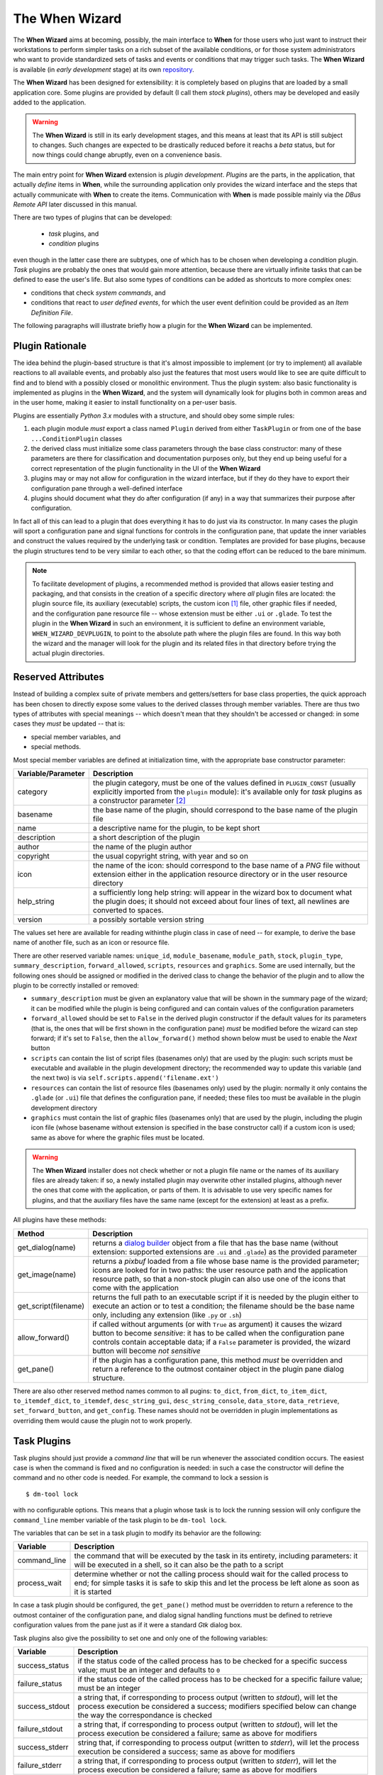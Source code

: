 ===============
The When Wizard
===============

The **When Wizard** aims at becoming, possibly, the main interface to
**When** for those users who just want to instruct their workstations to
perform simpler tasks on a rich subset of the available conditions, or for
those system administrators who want to provide standardized sets of tasks
and events or conditions that may trigger such tasks. The **When Wizard**
is available (in *early development* stage) at its own repository_.

The **When Wizard** has been designed for extensibility: it is completely
based on plugins that are loaded by a small application core. Some plugins
are provided by default (I call them *stock plugins*), others may be
developed and easily added to the application.

.. Warning::
  The **When Wizard** is still in its early development stages, and this
  means at least that its API is still subject to changes. Such changes
  are expected to be drastically reduced before it reachs a *beta* status,
  but for now things could change abruptly, even on a convenience basis.

The main entry point for **When Wizard** extension is *plugin development*.
*Plugins* are the parts, in the application, that actually *define* items
in **When**, while the surrounding application only provides the wizard
interface and the steps that actually communicate with **When** to create
the items. Communication with **When** is made possible mainly via the
*DBus Remote API* later discussed in this manual.

There are two types of plugins that can be developed:

  * *task* plugins, and
  * *condition* plugins

even though in the latter case there are subtypes, one of which has to be
chosen when developing a *condition* plugin. *Task* plugins are probably
the ones that would gain more attention, because there are virtually
infinite tasks that can be defined to ease the user's life. But also some
types of conditions can be added as shortcuts to more complex ones:

* conditions that check *system commands*, and
* conditions that react to *user defined events*, for which the user event
  definition could be provided as an *Item Definition File*.

The following paragraphs will illustrate briefly how a plugin for the
**When Wizard** can be implemented.


.. _repository: https://github.com/almostearthling/when-wizard.git


Plugin Rationale
================

The idea behind the plugin-based structure is that it's almost impossible
to implement (or try to implement) all available reactions to all available
events, and probably also just the features that most users would like to
see are quite difficult to find and to blend with a possibly closed or
monolithic environment. Thus the plugin system: also basic functionality
is implemented as plugins in the **When Wizard**, and the system will
dynamically look for plugins both in common areas and in the user home,
making it easier to install functionality on a per-user basis.

Plugins are essentially *Python 3.x* modules with a structure, and should
obey some simple rules:

1. each plugin module *must* export a class named ``Plugin`` derived from
   either ``TaskPlugin`` or from one of the base ``...ConditionPlugin``
   classes
2. the derived class must initialize some class parameters through the
   base class constructor: many of these parameters are there for
   classification and documentation purposes only, but they end up being
   useful for a correct representation of the plugin functionality in the
   UI of the **When Wizard**
3. plugins may or may not allow for configuration in the wizard interface,
   but if they do they have to export their configuration pane through a
   well-defined interface
4. plugins should document what they do after configuration (if any) in a
   way that summarizes their purpose after configuration.

In fact all of this can lead to a plugin that does everything it has to do
just via its constructor. In many cases the plugin will sport a configuration
pane and signal functions for controls in the configuration pane, that update
the inner variables and construct the values required by the underlying task
or condition. Templates are provided for base plugins, because the plugin
structures tend to be very similar to each other, so that the coding effort
can be reduced to the bare minimum.

.. Note::
  To facilitate development of plugins, a recommended method is provided that
  allows easier testing and packaging, and that consists in the creation of a
  specific directory where *all* plugin files are located: the plugin source
  file, its auxiliary (executable) scripts, the custom icon [#customicon]_
  file, other graphic files if needed, and the configuration pane resource
  file -- whose extension must be either ``.ui`` or ``.glade``. To test the
  plugin in the **When Wizard** in such an environment, it is sufficient to
  define an environment variable, ``WHEN_WIZARD_DEVPLUGIN``, to point to the
  absolute path where the plugin files are found. In this way both the
  wizard and the manager will look for the plugin and its related files in
  that directory before trying the actual plugin directories.

Reserved Attributes
===================

Instead of building a complex suite of private members and getters/setters
for base class properties, the quick approach has been chosen to directly
expose some values to the derived classes through member variables. There
are thus two types of attributes with special meanings -- which doesn't
mean that they shouldn't be accessed or changed: in some cases they *must*
be updated -- that is:

- special member variables, and
- special methods.

Most special member variables are defined at initialization time, with the
appropriate base constructor parameter:

===================== ========================================================
Variable/Parameter    Description
===================== ========================================================
category              the plugin category, must be one of the values defined
                      in ``PLUGIN_CONST`` (usually explicitly imported from
                      the ``plugin`` module): it's available only for *task*
                      plugins as a constructor parameter [#categorymod]_
basename              the base name of the plugin, should correspond to the
                      base name of the plugin file
name                  a descriptive name for the plugin, to be kept short
description           a short description of the plugin
author                the name of the plugin author
copyright             the usual copyright string, with year and so on
icon                  the name of the icon: should correspond to the base
                      name of a *PNG* file without extension either in the
                      application resource directory or in the user resource
                      directory
help_string           a sufficiently long help string: will appear in the
                      wizard box to document what the plugin does; it should
                      not exceed about four lines of text, all newlines are
                      converted to spaces.
version               a possibly sortable version string
===================== ========================================================

The values set here are available for reading withinthe plugin class in case
of need -- for example, to derive the base name of another file, such as an
icon or resource file.

There are other reserved variable names: ``unique_id``, ``module_basename``,
``module_path``, ``stock``, ``plugin_type``, ``summary_description``,
``forward_allowed``, ``scripts``, ``resources`` and ``graphics``.
Some are used internally, but the following ones should be assigned or
modified in the derived class to change the behavior of the plugin and to
allow the plugin to be correctly installed or removed:

* ``summary_description`` must be given an explanatory value that will be
  shown in the summary page of the wizard; it can be modified while the
  plugin is being configured and can contain values of the configuration
  parameters
* ``forward_allowed`` should be set to ``False`` in the derived plugin
  constructor if the default values for its parameters (that is, the ones
  that will be first shown in the configuration pane) *must* be modified
  before the wizard can step forward; if it's set to ``False``, then the
  ``allow_forward()`` method shown below must be used to enable the *Next*
  button
* ``scripts`` can contain the list of script files (basenames only) that
  are used by the plugin: such scripts must be executable and available in
  the plugin development directory; the recommended way to update this
  variable (and the next two) is via ``self.scripts.append('filename.ext')``
* ``resources`` can contain the list of resource files (basenames only)
  used by the plugin: normally it only contains the ``.glade`` (or ``.ui``)
  file that defines the configuration pane, if needed; these files too must
  be available in the plugin development directory
* ``graphics`` must contain the list of graphic files (basenames only) that
  are used by the plugin, including the plugin icon file (whose basename
  without extension is specified in the base constructor call) if a custom
  icon is used; same as above for where the graphic files must be located.

.. Warning::
  The **When Wizard** installer does not check whether or not a plugin file
  name or the names of its auxiliary files are already taken: if so, a newly
  installed plugin may overwrite other installed plugins, although never the
  ones that come with the application, or parts of them. It is advisable to
  use very specific names for plugins, and that the auxiliary files have the
  same name (except for the extension) at least as a prefix.

All plugins have these methods:

===================== ========================================================
Method                Description
===================== ========================================================
get_dialog(name)      returns a `dialog builder`_ object from a file that has
                      the base name (without extension: supported extensions
                      are ``.ui`` and ``.glade``) as the provided parameter
get_image(name)       returns a `pixbuf` loaded from a file whose base name
                      is the provided parameter; icons are looked for in two
                      paths: the user resource path and the application
                      resource path, so that a non-stock plugin can also use
                      one of the icons that come with the application
get_script(filename)  returns the full path to an executable script if it is
                      needed by the plugin either to execute an action or to
                      test a condition; the filename should be the base name
                      only, including any extension (like ``.py`` or ``.sh``)
allow_forward()       if called without arguments (or with ``True`` as
                      argument) it causes the wizard button to become
                      *sensitive*: it has to be called when the configuration
                      pane controls contain acceptable data; if a ``False``
                      parameter is provided, the wizard button will become
                      *not sensitive*
get_pane()            if the plugin has a configuration pane, this method
                      *must* be overridden and return a reference to the
                      outmost container object in the plugin pane dialog
                      structure.
===================== ========================================================

There are also other reserved method names common to all pugins: ``to_dict``,
``from_dict``, ``to_item_dict``, ``to_itemdef_dict``, ``to_itemdef``,
``desc_string_gui``, ``desc_string_console``, ``data_store``,
``data_retrieve``, ``set_forward_button``, and ``get_config``. These names
should not be overridden in plugin implementations as overriding them would
cause the plugin not to work properly.


.. _`dialog builder`: https://python-gtk-3-tutorial.readthedocs.org/en/latest/builder.html


Task Plugins
============

Task plugins should just provide a *command line* that will be run whenever
the associated condition occurs. The easiest case is when the command is
fixed and no configuration is needed: in such a case the constructor will
define the command and no other code is needed. For example, the command to
lock a session is

::

  $ dm-tool lock

with no configurable options. This means that a plugin whose task is to lock
the running session will only configure the ``command_line`` member variable
of the task plugin to be ``dm-tool lock``.

The variables that can be set in a task plugin to modify its behavior are the
following:

================= ============================================================
Variable          Description
================= ============================================================
command_line      the command that will be executed by the task in its
                  entirety, including parameters: it will be executed in a
                  shell, so it can also be the path to a script
process_wait      determine whether or not the calling process should wait
                  for the called process to end; for simple tasks it is
                  safe to skip this and let the process be left alone as
                  soon as it is started
================= ============================================================

In case a task plugin should be configured, the ``get_pane()`` method must be
overridden to return a reference to the outmost container of the configuration
pane, and dialog signal handling functions must be defined to retrieve
configuration values from the pane just as if it were a standard *Gtk* dialog
box.

Task plugins also give the possibility to set one and only one of the
following variables:

=============== ==============================================================
Variable        Description
=============== ==============================================================
success_status  if the status code of the called process has to be checked
                for a specific success value; must be an integer and
                defaults to ``0``
failure_status  if the status code of the called process has to be checked
                for a specific failure value; must be an integer
success_stdout  a string that, if corresponding to process output (written
                to *stdout*), will let the process execution be considered
                a success; modifiers specified below can change the way the
                correspondance is checked
failure_stdout  a string that, if corresponding to process output (written
                to *stdout*), will let the process execution be considered
                a failure; same as above for modifiers
success_stderr  string that, if corresponding to process output (written
                to *stderr*), will let the process execution be considered
                a success; same as above for modifiers
failure_stderr  a string that, if corresponding to process output (written
                to *stderr*), will let the process execution be considered
                a failure; same as above for modifiers
=============== ==============================================================

and these are the modifiers for string *stdout/stderr* variables:

===================== ========================================================
Variable              Description
===================== ========================================================
match_exact_output    if the specified string should match from start to end,
                      if ``False`` the correspondance will be found when the
                      given string is contained in the output
match_case_sensitive  if ``True`` the comparison is case sensitive
match_regexp          if ``True`` the given string is considered a regular
                      expression and matched against the process output
===================== ========================================================

These attributes are all booleans, and default to ``False``: output will be
searched for a substring with no distinction between uppercase and lowercase.
Values for the modifier variables can be set independently on all of them:
for example if ``match_exact_output`` is set to ``True`` and ``match_regexp``
too, the provided regular expression will be checked at the beginning of the
process output, if ``match_exact_output`` is ``False`` **When** will just try
to find a match for the regular expression in the output.

The base class for this type of plugin is ``TaskPlugin``: at the beginning
of a plugin there must always be the following statement

.. code-block:: python

  from plugin import TaskPlugin, PLUGIN_CONST

in order to derive the ``Plugin`` class. [#pluginnameimport]_ The above
mentioned ``category`` base constructor parameter can be given one of the
following values:

=================================== ==========================================
Constant                            Related plugins
=================================== ==========================================
PLUGIN_CONST.CATEGORY_TASK_APPS     For plugins that concern applications,
                                    such as starting or killing a program or
                                    system utility
PLUGIN_CONST.CATEGORY_TASK_SETTINGS When the plugin manages session, desktop
                                    or system settings
PLUGIN_CONST.CATEGORY_TASK_POWER    For power-management related plugins
PLUGIN_CONST.CATEGORY_TASK_SESSION  For session management related plugins,
                                    like session lock, unlock or logout
PLUGIN_CONST.CATEGORY_TASK_FILEOPS  This has to be used for plugins that
                                    perform file operation, such as backups
                                    or synchronizations
PLUGIN_CONST.CATEGORY_TASK_MISC     All other task plugins belong here
=================================== ==========================================

These values should be assigned carefully, because the user will be able to
choose a plugin only after category has been selected.


Condition Plugins
=================

There are several types of condition plugins: for each type the appropriate
base class must be used. In the same way as for task plugins, the base class
be imported in the plugin code:

.. code-block:: python

  from plugin import <SpecificConditionPlugin>, PLUGIN_CONST

where ``<SpecificConditionPlugin>`` must be replaced with one of the names
specified below. The plugin category is determined by the condition plugin
type, but in case the developed plugin belongs to a different category, its
value can be assigned one of the following constants:

================================= ============================================
Constant                          Related plugins
================================= ============================================
PLUGIN_CONST.CATEGORY_COND_TIME   Category for plugins that define conditions
                                  concerning time: *time*, *idle time*, and
                                  *interval* based conditions normally belong
                                  to this category
PLUGIN_CONST.CATEGORY_COND_EVENT  Category for plugins that define conditions
                                  related to stock and user defined *events*
PLUGIN_CONST.CATEGORY_COND_MISC   All other condition plugins belong here
================================= ============================================

The ``category`` member variable can be reassigned *after* the base class
constructor has been called -- otherwise the new category is overwritten.

Just like task plugins, condition plugins must offer a ``get_pane()`` method
that returns a reference to the outermost container object in case they
need any configuration.

There are some *flags* (in the form of attributes, as usual) that can be set
to either ``True`` or ``False`` to change how the generated condition check
will behave:

================= ============================================================
Variable          Description
================= ============================================================
sequential        if there is a task list instead of a single associated task
                  the tasks in the list are run sequentially; since the
                  application only provides conditions associated with single
                  tasks this flag can be left alone; set to ``True`` by
                  default
repeat            if ``True`` checks will persist after first successful one
suspended         if ``True`` then checks for the associated condition are
                  suspended on condition registration
break_on_failure  when a sequence of tasks is given, break after the first
                  failed task; normally it is ignored, and defaults to
                  ``False``
break_on_success  when a sequence of tasks is given, break after the first
                  successful task; normally it is ignored, and defaults to
                  ``False``
================= ============================================================

Other attributes, methods and other member data may be present in subclasses
that can be derived from, as specifically described below.


Interval Based Condition Plugins
--------------------------------

Such plugins must provide the length of an interval in minutes, in the
``interval`` member variable. A simple plugin of this kind is already
provided by the application and derivatives are unlikely to be actually
useful.

The base class for this type of plugin is ``IntervalConditionPlugin``.


Time Based Condition Plugins
----------------------------

Plugins of this type must define a time specification dictionary in the
``timespec`` member variable: the dictionary values are integers, with the
following keys (as strings):

* ``'year'``
* ``'month'``
* ``'day'``
* ``'hour'``
* ``'minute'``
* ``'weekday'``

The ``'weekday'`` key, if used, allows for week-based repetition. A value
of ``0`` is for monday, ``6`` is for sunday. It should not be used in
conjunction with other date specifications. Values that must not be checked
can just be skipped: for a condition that must occur at quarter past any
hour of the day, just

.. code-block:: python

  self.timespec['minute'] = 15

should be set in the plugin. Instead of providing a single plugin of this
type with all possible settings, several plugins with more specific scope
can be a better option to give the users an easier way to choose what kind
of time based condition they need.

The base class for this type of plugin is ``TimeConditionPlugin``.


Idle Time Based Condition Plugins
---------------------------------

In this type of plugin the ``idlemins`` member variable must contain the
time in minutes that the session has to be idle before the condition occurs;
since a simple plugin of this kind is already provided, this one is unlikely
to be derived.

The base class for this type of plugin is ``IdleConditionPlugin``.


File Change Based Condition Plugins
-----------------------------------

In these a path containing a file or directory to be watched must be provided
using the ``watched_path`` string member variable. Stock plugins, one for
files and another one for directories, are already available.

The base class for this type of plugin is ``FileChangeConditionPlugin``.


Stock Event Based Condition Plugins
-----------------------------------

These plugins provide the counterpart of the *Event Based Conditions* in the
**When** applet, and only occur when stock events occur. They must hold the
event name in the ``event`` member variable, and are unlikely to need any
form of configuration. However plugins for stock events are provided by the
application, the only exception being possibly command line driven events,
which are virtually useless in the **When Wizard** context.

The base class for this type of plugin is ``EventConditionPlugin``.


User-Defined Event Based Condition Plugins
------------------------------------------

Plugins of this kind must store the name of the user-defined event (as known
by **When**, thus the name that has been possibly given to the event in an
*Item Definition File*) in the ``event_name`` member variable. These can be
very useful to create condition that occur on events that are not handled by
**When** by default, and the possibilities are virtually endless.

Because the corresponding conditions occur when the related *DBus* signal is
fired, in most cases the related plugins will need no configuration pane.

The base class for this type of plugin is ``UserEventConditionPlugin``.


Command Based Condition Plugins
-------------------------------

Command based conditions are probably the ones that will benefit most from
the implementation of specific plugins: almost every check can be done
using system commands, possibly combined into scripts, and many types of
event can be discovered or triggered in this way.

Such conditions are possibly where **When** can show the highest flexibility,
but are also the ones that require a certain knowledge of Linux, of the
shell and the system commands, and that might require some programming
skills. The ability to include scripts with the plugin and the possibility
to modify the command line using data gathered through the pane-based
configuration gives the possibility to check for whatever actual status of
the system -- from the availability of files or devices to the connection
status or the existence of resources online, just to mention a few.

Plugins of this type must store the actual command line in the
``command_line`` member variable, and depending on the command result the
related event will either occur or not.

Just like in `Task Plugins`_ there are attributes to check command outcome:
since there is no concept of success or failure in conditions, but just
either occurrence or not, the attributes only specify what to expect.

=============== ==============================================================
Variable        Description
=============== ==============================================================
expected_status the status that the called process should return to consider
                the underlying condition to occur; it must be integer and by
                default it is set to ``0``
expected_stdout string to find a correspondence for in the *standard output*
expected_stderr string to find a correspondence for in the *standard error*
=============== ==============================================================

Here too modifiers are available, as for *Task Plugins*, and have the same
identifiers and specifications:

===================== ========================================================
Variable              Description
===================== ========================================================
match_exact_output    if the specified string should match from start to end,
                      if ``False`` the correspondance will be found when the
                      given string is contained in the output
match_case_sensitive  if ``True`` the comparison is case sensitive
match_regexp          if ``True`` the given string is considered a regular
                      expression and matched against the process output
===================== ========================================================

Sae as above, the modifiers are all set to ``False`` by default.

The base class for this type of plugin is ``CommandConditionPlugin``.


Plugin Packaging and Installation
=================================

The **When Wizard** suite contains a simple utility to package plugins for
installation. It can be invoked as follows:

::

  $ when-wizard plugin-package <directory_name>

where ``<directory_name>`` is the name of the directory where the plugin is
being developed. The utility is very basic, and just creates an archive with
a name of the form ``plugin-basename.1433e3da13d9f700.wwpz``: the middle
part is just some hexadecimal blurb to make the name as unique as possible,
and the package can be safely renamed after creation, apart from the
``.wwpz`` extension. The packaged plugin can be installed from the command
line by issuing

::

  $ when-wizard plugin-install [/path/to/]plugin_archive_file.wwpz

where ``[/path/to/]plugin_archive_file.wwpz`` is the file name of a packaged
plugin, possibly including the path if needed.


.. [#customicon] It is not necessary to provide a custom icon: one of the
  stock ones can be used too and it is rather encouraged, as this would
  keep the style consistent. In case of need, the custom icon must be a
  24x24 pixel PNG with transparency, possibly in a flat colored style.
.. [#categorymod] For condition plugins the category is automatically set
  depending on the type of condition plugin the actual plugin is derived
  from. However it can be changed after invoking the base class constructor
  if the automatic setting does not fit the nature of the plugin.
.. [#pluginnameimport] Note that the provided plugin development templates
  also import the ``plugin_name`` module function, so that it is possible
  to automatically derive the plugin *base name* from the file name itself
  instead of having to specify it. The same yields for both task and
  condition definition plugins.
